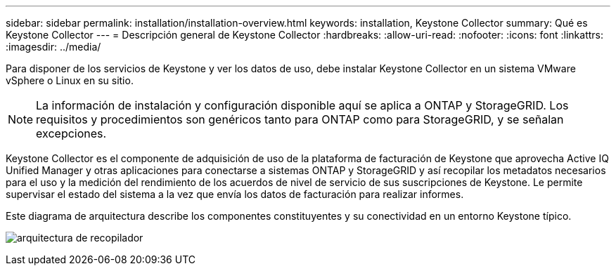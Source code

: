 ---
sidebar: sidebar 
permalink: installation/installation-overview.html 
keywords: installation, Keystone Collector 
summary: Qué es Keystone Collector 
---
= Descripción general de Keystone Collector
:hardbreaks:
:allow-uri-read: 
:nofooter: 
:icons: font
:linkattrs: 
:imagesdir: ../media/


[role="lead"]
Para disponer de los servicios de Keystone y ver los datos de uso, debe instalar Keystone Collector en un sistema VMware vSphere o Linux en su sitio.


NOTE: La información de instalación y configuración disponible aquí se aplica a ONTAP y StorageGRID. Los requisitos y procedimientos son genéricos tanto para ONTAP como para StorageGRID, y se señalan excepciones.

Keystone Collector es el componente de adquisición de uso de la plataforma de facturación de Keystone que aprovecha Active IQ Unified Manager y otras aplicaciones para conectarse a sistemas ONTAP y StorageGRID y así recopilar los metadatos necesarios para el uso y la medición del rendimiento de los acuerdos de nivel de servicio de sus suscripciones de Keystone. Le permite supervisar el estado del sistema a la vez que envía los datos de facturación para realizar informes.

Este diagrama de arquitectura describe los componentes constituyentes y su conectividad en un entorno Keystone típico.

image:collector-arch.png["arquitectura de recopilador"]
